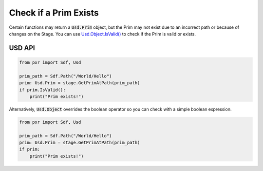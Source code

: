 .. meta::
    :description: Universal Scene Description (USD) Python code snippets for checking if a Prim exists on a Stage.
    :keywords: USD, Python, snippet, prim, exists, IsValid, valid

======================
Check if a Prim Exists
======================

Certain functions may return a :code:`Usd.Prim` object, but the Prim may not exist due to an incorrect path or because of changes on the Stage. You can use `Usd.Object.IsValid() <https://graphics.pixar.com/usd/dev/api/class_usd_object.html#ac532c4b500b1a85ea22217f2c65a70ed>`_ to check if the Prim is valid or exists.


USD API
-------
.. code-block:: python

    from pxr import Sdf, Usd

    prim_path = Sdf.Path("/World/Hello")
    prim: Usd.Prim = stage.GetPrimAtPath(prim_path)
    if prim.IsValid():
        print("Prim exists!")

Alternatively, :code:`Usd.Object` overrides the boolean operator so you can check with a simple boolean expression.

.. code-block:: python

    from pxr import Sdf, Usd

    prim_path = Sdf.Path("/World/Hello")
    prim: Usd.Prim = stage.GetPrimAtPath(prim_path)
    if prim:
        print("Prim exists!")